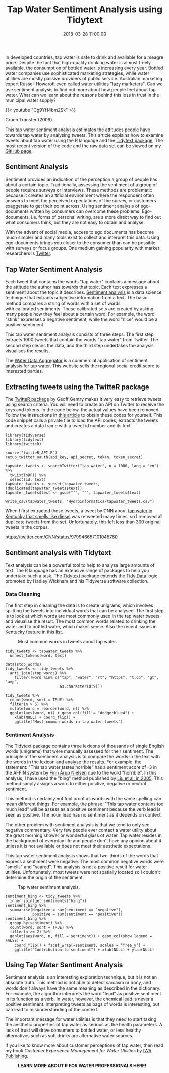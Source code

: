 #+title: Tap Water Sentiment Analysis using Tidytext
#+date: 2018-03-28 11:00:00
#+lastmod: 2020-07-18
#+categories[]: The-Devil-is-in-the-Data
#+tags[]: Digital-Humanities Hydroinformatics R-Language
#+draft: true

In developed countries, tap water is safe to drink and available for a
meagre price. Despite the fact that high-quality drinking water is
almost freely available, the consumption of bottled water is increasing
every year. Bottled water companies use sophisticated marketing
strategies, while water utilities are mostly passive providers of public
service. Australian marketing expert Russell Howcroft even called water
utilities "lazy marketers". Can we use sentiment analysis to find out
more about how people feel about tap water. What can we learn about the
reasons behind this loss in trust in the municipal water supply?

{{< youtube "Cg9YH4bm2Sk" >}}

Gruen Transfer (2009).

This tap water sentiment analysis estimates the attitudes people have
towards tap water by analysing tweets. This article explains how to
examine tweets about tap water using the R language and the
[[https://www.tidytextmining.com/sentiment.html][Tidytext package]]. The
most recent version of the code and the raw data set can be viewed on my
[[https://github.com/pprevos/hydroinformatics/tree/master/Customers][GitHub
page]].

** Sentiment Analysis
   :PROPERTIES:
   :CUSTOM_ID: sentiment-analysis
   :END:

Sentiment provides an indication of the perception a group of people has
about a certain topic. Traditionally, assessing the sentiment of a group
of people requires surveys or interviews. These methods are problematic
because it creates an artificial environment where the respondent often
answers to meet the perceived expectations of the survey, or customers
exaggerate to get their point across. Using sentiment analysis of
ego-documents written by consumers can overcome these problems.
Ego-documents, i.e. forms of personal writing, are a more direct way to
find out what consumers think, but they are not easy to obtain and
analyse.

With the advent of social media, access to ego documents has become much
simpler and many tools exist to collect and interpret this data. Using
ego-documents brings you closer to the consumer than can be possible
with surveys or focus groups. One medium gaining popularity with market
researchers is [[http://twitter.com/][Twitter]].

** Tap Water Sentiment Analysis
   :PROPERTIES:
   :CUSTOM_ID: tap-water-sentiment-analysis
   :END:

Each tweet that contains the words "tap water" contains a message about
the attitude the author has towards that topic. Each text expresses a
sentiment about the topic it describes.
[[https://en.wikipedia.org/wiki/Sentiment_analysis][Sentiment analysis]]
is a data science technique that extracts subjective information from a
text. The basic method compares a string of words with a set of words
with calibrated sentiments. These calibrated sets are created by asking
many people how they feel about a certain word. For example, the word
"stink" expresses a negative sentiment, while the word "nice" would be a
positive sentiment.

This tap water sentiment analysis consists of three steps. The first
step extracts 1000 tweets that contain the words "tap water" from
Twitter. The second step cleans the data, and the third step undertakes
the analysis visualises the results.

The [[https://sites.google.com/view/watercoinzerocom/home][Water Data
Aggregator]] is a commercial application of sentiment analysis for tap
water. This website sells the regional social credit score to interested
parties.

** Extracting tweets using the TwitteR package
   :PROPERTIES:
   :CUSTOM_ID: extracting-tweets-using-the-twitter-package
   :END:

The
[[https://cran.r-project.org/web/packages/twitteR/index.html][TwitteR
package]] by Geoff Gentry makes it very easy to retrieve tweets using
search criteria. You will need to create an API on Twitter to receive
the keys and tokens. In the code below, the actual values have been
removed. Follow the instructions in
[[https://www.r-bloggers.com/setting-up-the-twitter-r-package-for-text-analytics/][this
article]] to obtain these codes for yourself. This code snippet calls a
private file to load the API codes, extracts the tweets and creates a
data frame with a tweet id number and its text.

#+BEGIN_EXAMPLE
  library(tidyverse)
  library(tidytext)
  library(twitteR)

  source("twitteR_API.R")
  setup_twitter_oauth(api_key, api_secret, token, token_secret)

  tapwater_tweets <- searchTwitter("tap water", n = 1000, lang = "en") %>%
    twListToDF() %>%
    select(id, text)
  tapwater_tweets <- subset(tapwater_tweets, !duplicated(tapwater_tweets$text))
  tapwater_tweets$text <- gsub("’", "'", tapwater_tweets$text)

  write_csv(tapwater_tweets, "Hydroinformatics/tapwater_tweets.csv")
#+END_EXAMPLE

When I first extracted these tweets, a tweet by CNN about
[[https://edition.cnn.com/2018/03/30/health/kentucky-water-crisis/index.html][tap
water in Kentucky that smells like diesel]] was retweeted many times, so
I removed all duplicate tweets from the set. Unfortunately, this left
less than 300 original tweets in the corpus.

https://twitter.com/CNN/status/979946657101045760

** Sentiment analysis with Tidytext
   :PROPERTIES:
   :CUSTOM_ID: sentiment-analysis-with-tidytext
   :END:

Text analysis can be a powerful tool to help to analyse large amounts of
text. The R language has an extensive range of packages to help you
undertake such a task. The [[https://www.tidytextmining.com/][Tidytext]]
package extends the [[http://vita.had.co.nz/papers/tidy-data.html][Tidy
Data]] logic promoted by Hadley Wickham and his Tidyverse software
collection.

*** Data Cleaning
    :PROPERTIES:
    :CUSTOM_ID: data-cleaning
    :END:

The first step in cleaning the data is to create unigrams, which
involves splitting the tweets into individual words that can be
analysed. The first step is to look at which words are most commonly
used in the tap water tweets and visualise the result. The most common
words related to drinking the water and to bottled water, which makes
sense. Also the recent issues in Kentucky feature in this list.

#+CAPTION: Most common words in tweets about tap water.
[[/images/blogs.dir/4/files/sites/4/2018/04/tapwater_words.png]]

#+BEGIN_EXAMPLE
  tidy_tweets <- tapwater_tweets %>%
    unnest_tokens(word, text)

  data(stop_words)
  tidy_tweets <- tidy_tweets %>%
    anti_join(stop_words) %>%
      filter(!word %in% c("tap", "water", "rt", "https", "t.co", "gt", "amp",
                          as.character(0:9)))

  tidy_tweets %>%
    count(word, sort = TRUE) %>%
    filter(n > 5) %>%
    mutate(word = reorder(word, n)) %>%
    ggplot(aes(word, n)) + geom_col(fill = "dodgerblue4") +
      xlab(NULL) + coord_flip() +
      ggtitle("Most common words in tap water tweets")
#+END_EXAMPLE

*** Sentiment Analysis
    :PROPERTIES:
    :CUSTOM_ID: sentiment-analysis-1
    :END:

The Tidytext package contains three lexicons of thousands of single
English words (unigrams) that were manually assessed for their
sentiment. The principle of the sentiment analysis is to compare the
words in the text with the words in the lexicon and analyse the results.
For example, the statement: "This tap water tastes horrible" has a
sentiment score of -3 in the AFFIN system
by [[http://www2.imm.dtu.dk/pubdb/views/publication_details.php?id=6010][Finn
Årup Nielsen]] due to the word "horrible". In this analysis, I have used
the "bing" method published by
[[https://www.cs.uic.edu/~liub/FBS/sentiment-analysis.html][Liu et al.
in 2005]]. This method simply assigns a word to either positive,
negative or neutral sentiment.

This method is certainly not fool proof as words with the same spelling
can mean different things. For example, the phrase: "This tap water
contains too much lead" will be assess as a positive sentiment because
the verb lead is seen as positive. The noun lead has no sentiment as it
depends on context.

The other problem with sentiment analysis is that we tend to only see
negative commentary. Very few people ever contact a water utility about
the great morning shower or wonderful glass of water. Tap water resides
in the background of everyday life and people don't have any opinion
about it unless it is not available or does not meet their aesthetic
expectations.

This tap water sentiment analysis shows that two-thirds of the words
that express a sentiment were negative. The most common negative words
were "smells" and "scared". This analysis is not a positive result for
water utilities. Unfortunately, most tweets were not spatially located
so I couldn't determine the origin of the sentiment.

#+CAPTION: Tap water sentiment analysis.
[[/images/blogs.dir/4/files/sites/4/2018/04/tapwater_sentiment.png]]

#+BEGIN_EXAMPLE
  sentiment_bing <- tidy_tweets %>%
    inner_join(get_sentiments("bing"))
  sentiment_bing %>%
    summarise(Negative = sum(sentiment == "negative"), 
              positive = sum(sentiment == "positive"))
  sentiment_bing %>%
    group_by(sentiment) %>%
    count(word, sort = TRUE) %>%
    filter(n >= 2) %>%
    ggplot(aes(word, n, fill = sentiment)) + geom_col(show.legend = FALSE) + 
      coord_flip() + facet_wrap(~sentiment, scales = "free_y") + 
      ggtitle("Contribution to sentiment") + xlab(NULL) + ylab(NULL)
#+END_EXAMPLE

** Using Tap Water Sentiment Analysis
   :PROPERTIES:
   :CUSTOM_ID: using-tap-water-sentiment-analysis
   :END:

Sentiment analysis is an interesting exploration technique, but it is
not an absolute truth. This method is not able to detect sarcasm or
irony, and words don't always have the same meaning as described in the
dictionary. For example, the algorithm interprets the word "lead" as
positive sentiment in its function as a verb. In water, however, the
chemical lead is never a positive sentiment. Interpreting tweets as bags
of words is interesting, but can lead to misunderstanding of the
context.

The important message for water utilities is that they need to start
taking the aesthetic properties of tap water as serious as the health
parameters. A lack of trust will drive consumers to bottled water, or
less healthy alternatives such as soft drinks are alternative water
sources.

If you like to know more about customer perceptions of tap water, then
read my book /Customer Experience Management for Water Utilities/ by
[[https://www.iwapublishing.com/books/9781780408668/customer-experience-management-water-utilities-marketing-urban-water-supply][IWA
Publishing]].

#+CAPTION: *LEARN MORE ABOUT R FOR WATER PROFESSIONALS HERE!*
[[/images/blogs.dir/9/files/sites/9/2019/11/9-1024x512.png]]
